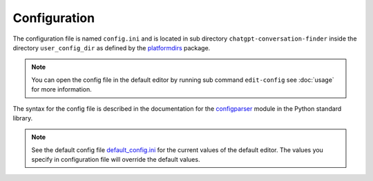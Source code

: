 Configuration
=============

The configuration file is named ``config.ini`` and is located in sub directory
``chatgpt-conversation-finder`` inside the directory ``user_config_dir`` as defined
by the `platformdirs <https://pypi.org/project/platformdirs/>`_ package.

.. note::
    You can open the config file in the default editor by running sub command ``edit-config``
    see :doc:`usage` for more information.

The syntax for the config file is described in the documentation for the
`configparser <https://docs.python.org/3/library/configparser.html>`_ module
in the Python standard library.

.. note::
    See the default config file
    `default_config.ini <https://github.com/hakonhagland/chatgpt-conversation-finder/blob/main/src/chatgpt_conversation_finder/data/default_config.ini>`_
    for the current values of the default editor. The values you specify in configuration file
    will override the default values.
